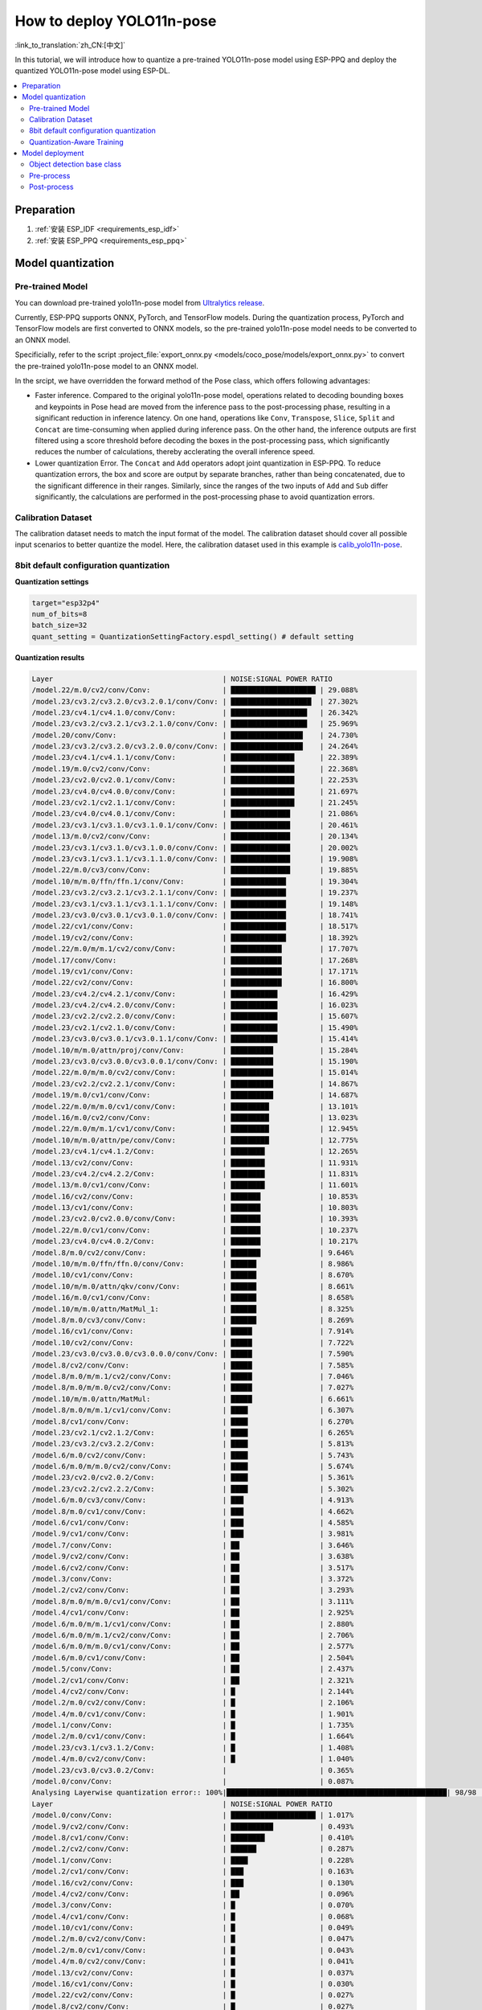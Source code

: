 How to deploy YOLO11n-pose
============================

:link_to_translation:`zh_CN:[中文]`

In this tutorial, we will introduce how to quantize a pre-trained YOLO11n-pose model using ESP-PPQ and deploy the quantized YOLO11n-pose model using ESP-DL.

.. contents::
  :local:
  :depth: 2

Preparation
----------------

1. :ref:`安装 ESP_IDF <requirements_esp_idf>`
2. :ref:`安装 ESP_PPQ <requirements_esp_ppq>`

.. _how_to_quantize_yolo11n-pose:

Model quantization
------------------------

Pre-trained Model
^^^^^^^^^^^^^^^^^^^^^^^^^^

You can download pre-trained yolo11n-pose model from `Ultralytics release <https://github.com/ultralytics/assets/releases/download/v8.3.0/yolo11n-pose.pt>`__.

Currently, ESP-PPQ supports ONNX, PyTorch, and TensorFlow models. During the quantization process, PyTorch and TensorFlow models are first converted to ONNX models, so the pre-trained yolo11n-pose model needs to be converted to an ONNX model.

Specificially, refer to the script :project_file:`export_onnx.py <models/coco_pose/models/export_onnx.py>` to convert the pre-trained yolo11n-pose model to an ONNX model.

In the srcipt, we have overridden the forward method of the Pose class, which offers following advantages:

- Faster inference. Compared to the original yolo11n-pose model, operations related to decoding bounding boxes and keypoints in Pose head are moved from the inference pass to the post-processing phase, resulting in a significant reduction in inference latency. On one hand, operations like ``Conv``, ``Transpose``, ``Slice``, ``Split`` and ``Concat`` are time-consuming when applied during inference pass. On the other hand, the inference outputs are first filtered using a score threshold before decoding the boxes in the post-processing pass, which significantly reduces the number of calculations, thereby acclerating the overall inference speed.

- Lower quantization Error. The ``Concat`` and ``Add`` operators adopt joint quantization in ESP-PPQ. To reduce quantization errors, the box and score are output by separate branches, rather than being concatenated, due to the significant difference in their ranges. Similarly, since the ranges of the two inputs of ``Add`` and ``Sub`` differ significantly, the calculations are performed in the post-processing phase to avoid quantization errors.


Calibration Dataset
^^^^^^^^^^^^^^^^^^^^^^^^^^^^

The calibration dataset needs to match the input format of the model. The calibration dataset should cover all possible input scenarios to better quantize the model. Here, the calibration dataset used in this example is `calib_yolo11n-pose <https://dl.espressif.com/public/calib_yolo11n-pose.zip>`__.

8bit default configuration quantization
^^^^^^^^^^^^^^^^^^^^^^^^^^^^^^^^^^^^^^^^^^^^^^^^^^

**Quantization settings**

.. code-block:: python

   target="esp32p4"
   num_of_bits=8
   batch_size=32
   quant_setting = QuantizationSettingFactory.espdl_setting() # default setting

**Quantization results**

.. code-block::

   Layer                                        | NOISE:SIGNAL POWER RATIO 
   /model.22/m.0/cv2/conv/Conv:                 | ████████████████████ | 29.088%
   /model.23/cv3.2/cv3.2.0/cv3.2.0.1/conv/Conv: | ███████████████████  | 27.302%
   /model.23/cv4.1/cv4.1.0/conv/Conv:           | ██████████████████   | 26.342%
   /model.23/cv3.2/cv3.2.1/cv3.2.1.0/conv/Conv: | ██████████████████   | 25.969%
   /model.20/conv/Conv:                         | █████████████████    | 24.730%
   /model.23/cv3.2/cv3.2.0/cv3.2.0.0/conv/Conv: | █████████████████    | 24.264%
   /model.23/cv4.1/cv4.1.1/conv/Conv:           | ███████████████      | 22.389%
   /model.19/m.0/cv2/conv/Conv:                 | ███████████████      | 22.368%
   /model.23/cv2.0/cv2.0.1/conv/Conv:           | ███████████████      | 22.253%
   /model.23/cv4.0/cv4.0.0/conv/Conv:           | ███████████████      | 21.697%
   /model.23/cv2.1/cv2.1.1/conv/Conv:           | ███████████████      | 21.245%
   /model.23/cv4.0/cv4.0.1/conv/Conv:           | ██████████████       | 21.086%
   /model.23/cv3.1/cv3.1.0/cv3.1.0.1/conv/Conv: | ██████████████       | 20.461%
   /model.13/m.0/cv2/conv/Conv:                 | ██████████████       | 20.134%
   /model.23/cv3.1/cv3.1.0/cv3.1.0.0/conv/Conv: | ██████████████       | 20.002%
   /model.23/cv3.1/cv3.1.1/cv3.1.1.0/conv/Conv: | ██████████████       | 19.908%
   /model.22/m.0/cv3/conv/Conv:                 | ██████████████       | 19.885%
   /model.10/m/m.0/ffn/ffn.1/conv/Conv:         | █████████████        | 19.304%
   /model.23/cv3.2/cv3.2.1/cv3.2.1.1/conv/Conv: | █████████████        | 19.237%
   /model.23/cv3.1/cv3.1.1/cv3.1.1.1/conv/Conv: | █████████████        | 19.148%
   /model.23/cv3.0/cv3.0.1/cv3.0.1.0/conv/Conv: | █████████████        | 18.741%
   /model.22/cv1/conv/Conv:                     | █████████████        | 18.517%
   /model.19/cv2/conv/Conv:                     | █████████████        | 18.392%
   /model.22/m.0/m/m.1/cv2/conv/Conv:           | ████████████         | 17.707%
   /model.17/conv/Conv:                         | ████████████         | 17.268%
   /model.19/cv1/conv/Conv:                     | ████████████         | 17.171%
   /model.22/cv2/conv/Conv:                     | ████████████         | 16.800%
   /model.23/cv4.2/cv4.2.1/conv/Conv:           | ███████████          | 16.429%
   /model.23/cv4.2/cv4.2.0/conv/Conv:           | ███████████          | 16.023%
   /model.23/cv2.2/cv2.2.0/conv/Conv:           | ███████████          | 15.607%
   /model.23/cv2.1/cv2.1.0/conv/Conv:           | ███████████          | 15.490%
   /model.23/cv3.0/cv3.0.1/cv3.0.1.1/conv/Conv: | ███████████          | 15.414%
   /model.10/m/m.0/attn/proj/conv/Conv:         | ██████████           | 15.284%
   /model.23/cv3.0/cv3.0.0/cv3.0.0.1/conv/Conv: | ██████████           | 15.190%
   /model.22/m.0/m/m.0/cv2/conv/Conv:           | ██████████           | 15.014%
   /model.23/cv2.2/cv2.2.1/conv/Conv:           | ██████████           | 14.867%
   /model.19/m.0/cv1/conv/Conv:                 | ██████████           | 14.687%
   /model.22/m.0/m/m.0/cv1/conv/Conv:           | █████████            | 13.101%
   /model.16/m.0/cv2/conv/Conv:                 | █████████            | 13.023%
   /model.22/m.0/m/m.1/cv1/conv/Conv:           | █████████            | 12.945%
   /model.10/m/m.0/attn/pe/conv/Conv:           | █████████            | 12.775%
   /model.23/cv4.1/cv4.1.2/Conv:                | ████████             | 12.265%
   /model.13/cv2/conv/Conv:                     | ████████             | 11.931%
   /model.23/cv4.2/cv4.2.2/Conv:                | ████████             | 11.831%
   /model.13/m.0/cv1/conv/Conv:                 | ████████             | 11.601%
   /model.16/cv2/conv/Conv:                     | ███████              | 10.853%
   /model.13/cv1/conv/Conv:                     | ███████              | 10.803%
   /model.23/cv2.0/cv2.0.0/conv/Conv:           | ███████              | 10.393%
   /model.22/m.0/cv1/conv/Conv:                 | ███████              | 10.237%
   /model.23/cv4.0/cv4.0.2/Conv:                | ███████              | 10.217%
   /model.8/m.0/cv2/conv/Conv:                  | ███████              | 9.646%
   /model.10/m/m.0/ffn/ffn.0/conv/Conv:         | ██████               | 8.986%
   /model.10/cv1/conv/Conv:                     | ██████               | 8.670%
   /model.10/m/m.0/attn/qkv/conv/Conv:          | ██████               | 8.661%
   /model.16/m.0/cv1/conv/Conv:                 | ██████               | 8.658%
   /model.10/m/m.0/attn/MatMul_1:               | ██████               | 8.325%
   /model.8/m.0/cv3/conv/Conv:                  | ██████               | 8.269%
   /model.16/cv1/conv/Conv:                     | █████                | 7.914%
   /model.10/cv2/conv/Conv:                     | █████                | 7.722%
   /model.23/cv3.0/cv3.0.0/cv3.0.0.0/conv/Conv: | █████                | 7.590%
   /model.8/cv2/conv/Conv:                      | █████                | 7.585%
   /model.8/m.0/m/m.1/cv2/conv/Conv:            | █████                | 7.046%
   /model.8/m.0/m/m.0/cv2/conv/Conv:            | █████                | 7.027%
   /model.10/m/m.0/attn/MatMul:                 | █████                | 6.661%
   /model.8/m.0/m/m.1/cv1/conv/Conv:            | ████                 | 6.307%
   /model.8/cv1/conv/Conv:                      | ████                 | 6.270%
   /model.23/cv2.1/cv2.1.2/Conv:                | ████                 | 6.265%
   /model.23/cv3.2/cv3.2.2/Conv:                | ████                 | 5.813%
   /model.6/m.0/cv2/conv/Conv:                  | ████                 | 5.743%
   /model.6/m.0/m/m.0/cv2/conv/Conv:            | ████                 | 5.674%
   /model.23/cv2.0/cv2.0.2/Conv:                | ████                 | 5.361%
   /model.23/cv2.2/cv2.2.2/Conv:                | ████                 | 5.302%
   /model.6/m.0/cv3/conv/Conv:                  | ███                  | 4.913%
   /model.8/m.0/cv1/conv/Conv:                  | ███                  | 4.662%
   /model.6/cv1/conv/Conv:                      | ███                  | 4.585%
   /model.9/cv1/conv/Conv:                      | ███                  | 3.981%
   /model.7/conv/Conv:                          | ██                   | 3.646%
   /model.9/cv2/conv/Conv:                      | ██                   | 3.638%
   /model.6/cv2/conv/Conv:                      | ██                   | 3.517%
   /model.3/conv/Conv:                          | ██                   | 3.372%
   /model.2/cv2/conv/Conv:                      | ██                   | 3.293%
   /model.8/m.0/m/m.0/cv1/conv/Conv:            | ██                   | 3.111%
   /model.4/cv1/conv/Conv:                      | ██                   | 2.925%
   /model.6/m.0/m/m.1/cv1/conv/Conv:            | ██                   | 2.880%
   /model.6/m.0/m/m.1/cv2/conv/Conv:            | ██                   | 2.706%
   /model.6/m.0/m/m.0/cv1/conv/Conv:            | ██                   | 2.577%
   /model.6/m.0/cv1/conv/Conv:                  | ██                   | 2.504%
   /model.5/conv/Conv:                          | ██                   | 2.437%
   /model.2/cv1/conv/Conv:                      | ██                   | 2.321%
   /model.4/cv2/conv/Conv:                      | █                    | 2.144%
   /model.2/m.0/cv2/conv/Conv:                  | █                    | 2.106%
   /model.4/m.0/cv1/conv/Conv:                  | █                    | 1.901%
   /model.1/conv/Conv:                          | █                    | 1.735%
   /model.2/m.0/cv1/conv/Conv:                  | █                    | 1.664%
   /model.23/cv3.1/cv3.1.2/Conv:                | █                    | 1.408%
   /model.4/m.0/cv2/conv/Conv:                  | █                    | 1.040%
   /model.23/cv3.0/cv3.0.2/Conv:                |                      | 0.365%
   /model.0/conv/Conv:                          |                      | 0.087%
   Analysing Layerwise quantization error:: 100%|████████████████████████████████████████████████████| 98/98 [00:48<00:00,  2.03it/s]
   Layer                                        | NOISE:SIGNAL POWER RATIO 
   /model.0/conv/Conv:                          | ████████████████████ | 1.017%
   /model.9/cv2/conv/Conv:                      | ██████████           | 0.493%
   /model.8/cv1/conv/Conv:                      | ████████             | 0.410%
   /model.2/cv2/conv/Conv:                      | ██████               | 0.287%
   /model.1/conv/Conv:                          | ████                 | 0.228%
   /model.2/cv1/conv/Conv:                      | ███                  | 0.163%
   /model.16/cv2/conv/Conv:                     | ███                  | 0.130%
   /model.4/cv2/conv/Conv:                      | ██                   | 0.096%
   /model.3/conv/Conv:                          | █                    | 0.070%
   /model.4/cv1/conv/Conv:                      | █                    | 0.068%
   /model.10/cv1/conv/Conv:                     | █                    | 0.049%
   /model.2/m.0/cv2/conv/Conv:                  | █                    | 0.047%
   /model.2/m.0/cv1/conv/Conv:                  | █                    | 0.043%
   /model.4/m.0/cv2/conv/Conv:                  | █                    | 0.041%
   /model.13/cv2/conv/Conv:                     | █                    | 0.037%
   /model.16/cv1/conv/Conv:                     | █                    | 0.030%
   /model.22/cv2/conv/Conv:                     | █                    | 0.027%
   /model.8/cv2/conv/Conv:                      | █                    | 0.027%
   /model.13/cv1/conv/Conv:                     |                      | 0.025%
   /model.5/conv/Conv:                          |                      | 0.025%
   /model.19/m.0/cv2/conv/Conv:                 |                      | 0.025%
   /model.6/cv2/conv/Conv:                      |                      | 0.024%
   /model.4/m.0/cv1/conv/Conv:                  |                      | 0.022%
   /model.6/cv1/conv/Conv:                      |                      | 0.021%
   /model.19/cv1/conv/Conv:                     |                      | 0.020%
   /model.23/cv2.1/cv2.1.1/conv/Conv:           |                      | 0.018%
   /model.23/cv4.1/cv4.1.0/conv/Conv:           |                      | 0.017%
   /model.9/cv1/conv/Conv:                      |                      | 0.015%
   /model.23/cv4.2/cv4.2.1/conv/Conv:           |                      | 0.014%
   /model.10/m/m.0/attn/qkv/conv/Conv:          |                      | 0.014%
   /model.19/cv2/conv/Conv:                     |                      | 0.014%
   /model.16/m.0/cv2/conv/Conv:                 |                      | 0.014%
   /model.23/cv4.2/cv4.2.0/conv/Conv:           |                      | 0.014%
   /model.6/m.0/m/m.0/cv1/conv/Conv:            |                      | 0.013%
   /model.22/m.0/cv3/conv/Conv:                 |                      | 0.013%
   /model.23/cv3.2/cv3.2.0/cv3.2.0.1/conv/Conv: |                      | 0.013%
   /model.23/cv4.0/cv4.0.0/conv/Conv:           |                      | 0.013%
   /model.23/cv3.1/cv3.1.1/cv3.1.1.1/conv/Conv: |                      | 0.013%
   /model.22/m.0/m/m.1/cv1/conv/Conv:           |                      | 0.012%
   /model.6/m.0/cv3/conv/Conv:                  |                      | 0.012%
   /model.10/m/m.0/attn/pe/conv/Conv:           |                      | 0.012%
   /model.23/cv4.1/cv4.1.1/conv/Conv:           |                      | 0.011%
   /model.8/m.0/m/m.1/cv1/conv/Conv:            |                      | 0.011%
   /model.13/m.0/cv1/conv/Conv:                 |                      | 0.011%
   /model.22/m.0/m/m.0/cv1/conv/Conv:           |                      | 0.011%
   /model.6/m.0/m/m.1/cv1/conv/Conv:            |                      | 0.011%
   /model.23/cv3.2/cv3.2.1/cv3.2.1.1/conv/Conv: |                      | 0.011%
   /model.8/m.0/cv3/conv/Conv:                  |                      | 0.010%
   /model.7/conv/Conv:                          |                      | 0.010%
   /model.17/conv/Conv:                         |                      | 0.009%
   /model.8/m.0/m/m.0/cv1/conv/Conv:            |                      | 0.009%
   /model.13/m.0/cv2/conv/Conv:                 |                      | 0.009%
   /model.10/m/m.0/attn/MatMul:                 |                      | 0.009%
   /model.19/m.0/cv1/conv/Conv:                 |                      | 0.008%
   /model.16/m.0/cv1/conv/Conv:                 |                      | 0.008%
   /model.23/cv2.2/cv2.2.1/conv/Conv:           |                      | 0.008%
   /model.8/m.0/m/m.1/cv2/conv/Conv:            |                      | 0.008%
   /model.8/m.0/cv1/conv/Conv:                  |                      | 0.008%
   /model.10/cv2/conv/Conv:                     |                      | 0.007%
   /model.23/cv2.0/cv2.0.2/Conv:                |                      | 0.007%
   /model.22/m.0/cv1/conv/Conv:                 |                      | 0.007%
   /model.6/m.0/cv1/conv/Conv:                  |                      | 0.007%
   /model.23/cv2.0/cv2.0.0/conv/Conv:           |                      | 0.006%
   /model.23/cv2.1/cv2.1.0/conv/Conv:           |                      | 0.006%
   /model.22/m.0/m/m.1/cv2/conv/Conv:           |                      | 0.006%
   /model.23/cv3.2/cv3.2.1/cv3.2.1.0/conv/Conv: |                      | 0.005%
   /model.8/m.0/m/m.0/cv2/conv/Conv:            |                      | 0.005%
   /model.23/cv2.1/cv2.1.2/Conv:                |                      | 0.005%
   /model.23/cv3.2/cv3.2.0/cv3.2.0.0/conv/Conv: |                      | 0.005%
   /model.23/cv2.2/cv2.2.2/Conv:                |                      | 0.005%
   /model.22/cv1/conv/Conv:                     |                      | 0.004%
   /model.10/m/m.0/attn/proj/conv/Conv:         |                      | 0.004%
   /model.23/cv4.2/cv4.2.2/Conv:                |                      | 0.004%
   /model.23/cv4.1/cv4.1.2/Conv:                |                      | 0.004%
   /model.22/m.0/m/m.0/cv2/conv/Conv:           |                      | 0.004%
   /model.23/cv2.2/cv2.2.0/conv/Conv:           |                      | 0.003%
   /model.6/m.0/m/m.1/cv2/conv/Conv:            |                      | 0.003%
   /model.23/cv4.0/cv4.0.1/conv/Conv:           |                      | 0.003%
   /model.6/m.0/m/m.0/cv2/conv/Conv:            |                      | 0.003%
   /model.10/m/m.0/attn/MatMul_1:               |                      | 0.002%
   /model.23/cv4.0/cv4.0.2/Conv:                |                      | 0.002%
   /model.10/m/m.0/ffn/ffn.1/conv/Conv:         |                      | 0.002%
   /model.20/conv/Conv:                         |                      | 0.002%
   /model.23/cv2.0/cv2.0.1/conv/Conv:           |                      | 0.002%
   /model.10/m/m.0/ffn/ffn.0/conv/Conv:         |                      | 0.001%
   /model.23/cv3.1/cv3.1.0/cv3.1.0.1/conv/Conv: |                      | 0.001%
   /model.23/cv3.1/cv3.1.1/cv3.1.1.0/conv/Conv: |                      | 0.001%
   /model.23/cv3.2/cv3.2.2/Conv:                |                      | 0.001%
   /model.23/cv3.0/cv3.0.1/cv3.0.1.0/conv/Conv: |                      | 0.001%
   /model.23/cv3.1/cv3.1.0/cv3.1.0.0/conv/Conv: |                      | 0.001%
   /model.23/cv3.1/cv3.1.2/Conv:                |                      | 0.000%
   /model.23/cv3.0/cv3.0.2/Conv:                |                      | 0.000%
   /model.23/cv3.0/cv3.0.0/cv3.0.0.1/conv/Conv: |                      | 0.000%
   /model.6/m.0/cv2/conv/Conv:                  |                      | 0.000%
   /model.23/cv3.0/cv3.0.1/cv3.0.1.1/conv/Conv: |                      | 0.000%
   /model.23/cv3.0/cv3.0.0/cv3.0.0.0/conv/Conv: |                      | 0.000%
   /model.8/m.0/cv2/conv/Conv:                  |                      | 0.000%
   /model.22/m.0/cv2/conv/Conv:                 |                      | 0.000% 

**Quantization error analysis**

With the same inputs, The Pose mAP50:95 on COCO after quantization is only 42.9%, which is lower than that of the float model（50.0%）. 


.. _quantization_aware_pose_label:

Quantization-Aware Training
^^^^^^^^^^^^^^^^^^^^^^^^^^^^^^^^^^^^^^

To further improve the accuracy of the quantized model, we adopt the quantization-aware training(QAT) strategy. Here, QAT is performed based on 8-bit quantization.

**Quantization settings**

- :project_file:`yolo11n-pose_qat.py <examples/tutorial/how_to_quantize_model/quantize_yolo11n-pose/yolo11n-pose_qat.py>`
- :project_file:`trainer.py <examples/tutorial/how_to_quantize_model/quantize_yolo11n-pose/trainer.py>`

**Quantization results**

.. code-block::
   
   Layer                                        | NOISE:SIGNAL POWER RATIO 
   /model.22/m.0/cv2/conv/Conv:                 | ████████████████████ | 29.427%
   /model.23/cv3.2/cv3.2.0/cv3.2.0.1/conv/Conv: | ███████████████████  | 28.661%
   /model.23/cv4.1/cv4.1.0/conv/Conv:           | ███████████████████  | 27.500%
   /model.23/cv2.1/cv2.1.1/conv/Conv:           | ██████████████████   | 27.128%
   /model.23/cv3.2/cv3.2.1/cv3.2.1.0/conv/Conv: | ██████████████████   | 26.522%
   /model.23/cv2.0/cv2.0.1/conv/Conv:           | █████████████████    | 25.263%
   /model.23/cv3.2/cv3.2.0/cv3.2.0.0/conv/Conv: | █████████████████    | 25.103%
   /model.20/conv/Conv:                         | █████████████████    | 24.669%
   /model.10/m/m.0/ffn/ffn.1/conv/Conv:         | █████████████████    | 24.407%
   /model.23/cv4.1/cv4.1.1/conv/Conv:           | █████████████████    | 24.301%
   /model.19/m.0/cv2/conv/Conv:                 | ███████████████      | 22.689%
   /model.23/cv4.0/cv4.0.0/conv/Conv:           | ███████████████      | 22.297%
   /model.23/cv3.1/cv3.1.1/cv3.1.1.1/conv/Conv: | ███████████████      | 22.235%
   /model.23/cv3.1/cv3.1.0/cv3.1.0.1/conv/Conv: | ███████████████      | 21.825%
   /model.23/cv4.0/cv4.0.1/conv/Conv:           | ███████████████      | 21.686%
   /model.22/m.0/cv3/conv/Conv:                 | ███████████████      | 21.669%
   /model.23/cv3.1/cv3.1.1/cv3.1.1.0/conv/Conv: | ███████████████      | 21.551%
   /model.23/cv3.1/cv3.1.0/cv3.1.0.0/conv/Conv: | ██████████████       | 21.208%
   /model.23/cv3.0/cv3.0.1/cv3.0.1.0/conv/Conv: | ██████████████       | 21.207%
   /model.13/m.0/cv2/conv/Conv:                 | ██████████████       | 20.239%
   /model.23/cv4.2/cv4.2.1/conv/Conv:           | ██████████████       | 19.969%
   /model.23/cv3.2/cv3.2.1/cv3.2.1.1/conv/Conv: | █████████████        | 19.811%
   /model.22/m.0/m/m.1/cv2/conv/Conv:           | █████████████        | 19.416%
   /model.22/cv1/conv/Conv:                     | █████████████        | 18.922%
   /model.19/cv2/conv/Conv:                     | █████████████        | 18.922%
   /model.10/m/m.0/attn/proj/conv/Conv:         | █████████████        | 18.593%
   /model.23/cv2.2/cv2.2.1/conv/Conv:           | █████████████        | 18.513%
   /model.19/cv1/conv/Conv:                     | ████████████         | 18.177%
   /model.22/cv2/conv/Conv:                     | ████████████         | 18.077%
   /model.23/cv4.2/cv4.2.0/conv/Conv:           | ████████████         | 17.960%
   /model.17/conv/Conv:                         | ████████████         | 17.859%
   /model.23/cv2.2/cv2.2.0/conv/Conv:           | ████████████         | 17.706%
   /model.23/cv2.1/cv2.1.0/conv/Conv:           | ████████████         | 17.129%
   /model.23/cv3.0/cv3.0.1/cv3.0.1.1/conv/Conv: | ████████████         | 17.100%
   /model.23/cv3.0/cv3.0.0/cv3.0.0.1/conv/Conv: | ███████████          | 16.427%
   /model.22/m.0/m/m.0/cv2/conv/Conv:           | ███████████          | 16.426%
   /model.10/m/m.0/attn/pe/conv/Conv:           | ███████████          | 16.309%
   /model.19/m.0/cv1/conv/Conv:                 | ██████████           | 14.961%
   /model.22/m.0/m/m.1/cv1/conv/Conv:           | ██████████           | 14.286%
   /model.23/cv4.2/cv4.2.2/Conv:                | █████████            | 13.920%
   /model.16/m.0/cv2/conv/Conv:                 | █████████            | 13.769%
   /model.22/m.0/m/m.0/cv1/conv/Conv:           | █████████            | 13.733%
   /model.23/cv4.1/cv4.1.2/Conv:                | █████████            | 13.589%
   /model.13/cv1/conv/Conv:                     | █████████            | 12.879%
   /model.10/m/m.0/attn/MatMul_1:               | █████████            | 12.677%
   /model.13/cv2/conv/Conv:                     | ████████             | 12.362%
   /model.10/m/m.0/attn/qkv/conv/Conv:          | ████████             | 12.167%
   /model.10/cv1/conv/Conv:                     | ████████             | 11.927%
   /model.13/m.0/cv1/conv/Conv:                 | ████████             | 11.909%
   /model.16/cv2/conv/Conv:                     | ████████             | 11.742%
   /model.23/cv2.0/cv2.0.0/conv/Conv:           | ████████             | 11.469%
   /model.10/m/m.0/ffn/ffn.0/conv/Conv:         | ████████             | 11.240%
   /model.22/m.0/cv1/conv/Conv:                 | ███████              | 10.769%
   /model.16/m.0/cv1/conv/Conv:                 | ███████              | 10.585%
   /model.23/cv4.0/cv4.0.2/Conv:                | ███████              | 10.513%
   /model.8/m.0/cv2/conv/Conv:                  | ███████              | 10.475%
   /model.10/cv2/conv/Conv:                     | ██████               | 8.883%
   /model.23/cv2.1/cv2.1.2/Conv:                | ██████               | 8.799%
   /model.8/m.0/m/m.0/cv2/conv/Conv:            | ██████               | 8.574%
   /model.8/m.0/cv3/conv/Conv:                  | ██████               | 8.389%
   /model.16/cv1/conv/Conv:                     | ██████               | 8.319%
   /model.23/cv3.0/cv3.0.0/cv3.0.0.0/conv/Conv: | ██████               | 8.244%
   /model.8/m.0/m/m.1/cv2/conv/Conv:            | █████                | 7.842%
   /model.8/cv2/conv/Conv:                      | █████                | 7.821%
   /model.10/m/m.0/attn/MatMul:                 | █████                | 7.740%
   /model.8/cv1/conv/Conv:                      | █████                | 7.427%
   /model.8/m.0/m/m.1/cv1/conv/Conv:            | █████                | 7.362%
   /model.6/m.0/m/m.0/cv2/conv/Conv:            | █████                | 6.731%
   /model.23/cv2.2/cv2.2.2/Conv:                | ████                 | 6.659%
   /model.23/cv2.0/cv2.0.2/Conv:                | ████                 | 6.448%
   /model.6/m.0/cv2/conv/Conv:                  | ████                 | 6.250%
   /model.6/m.0/cv3/conv/Conv:                  | ████                 | 6.113%
   /model.8/m.0/cv1/conv/Conv:                  | ████                 | 5.575%
   /model.23/cv3.2/cv3.2.2/Conv:                | ████                 | 5.471%
   /model.6/cv1/conv/Conv:                      | ████                 | 5.357%
   /model.9/cv2/conv/Conv:                      | ███                  | 5.128%
   /model.9/cv1/conv/Conv:                      | ███                  | 4.499%
   /model.3/conv/Conv:                          | ███                  | 4.151%
   /model.7/conv/Conv:                          | ███                  | 4.149%
   /model.8/m.0/m/m.0/cv1/conv/Conv:            | ███                  | 4.037%
   /model.6/cv2/conv/Conv:                      | ███                  | 3.855%
   /model.4/cv1/conv/Conv:                      | ██                   | 3.610%
   /model.6/m.0/m/m.1/cv1/conv/Conv:            | ██                   | 3.538%
   /model.2/cv2/conv/Conv:                      | ██                   | 3.504%
   /model.6/m.0/m/m.0/cv1/conv/Conv:            | ██                   | 3.333%
   /model.6/m.0/m/m.1/cv2/conv/Conv:            | ██                   | 3.285%
   /model.6/m.0/cv1/conv/Conv:                  | ██                   | 3.008%
   /model.4/cv2/conv/Conv:                      | ██                   | 2.816%
   /model.5/conv/Conv:                          | ██                   | 2.787%
   /model.4/m.0/cv1/conv/Conv:                  | ██                   | 2.775%
   /model.2/cv1/conv/Conv:                      | ██                   | 2.455%
   /model.2/m.0/cv2/conv/Conv:                  | ██                   | 2.363%
   /model.23/cv3.1/cv3.1.2/Conv:                | █                    | 2.013%
   /model.1/conv/Conv:                          | █                    | 1.755%
   /model.2/m.0/cv1/conv/Conv:                  | █                    | 1.642%
   /model.4/m.0/cv2/conv/Conv:                  | █                    | 1.296%
   /model.23/cv3.0/cv3.0.2/Conv:                |                      | 0.762%
   /model.0/conv/Conv:                          |                      | 0.066%
   Analysing Layerwise quantization error:: 100%|███████████████████████████████████████████████████████████| 98/98 [00:49<00:00,  1.99it/s]
   Layer                                        | NOISE:SIGNAL POWER RATIO 
   /model.9/cv2/conv/Conv:                      | ████████████████████ | 3.566%
   /model.2/cv2/conv/Conv:                      | ███████████          | 1.952%
   /model.3/conv/Conv:                          | ██████               | 1.071%
   /model.2/cv1/conv/Conv:                      | █████                | 0.891%
   /model.1/conv/Conv:                          | ███                  | 0.523%
   /model.4/cv2/conv/Conv:                      | ███                  | 0.462%
   /model.8/cv1/conv/Conv:                      | ██                   | 0.417%
   /model.2/m.0/cv2/conv/Conv:                  | ██                   | 0.344%
   /model.5/conv/Conv:                          | ██                   | 0.326%
   /model.6/m.0/cv3/conv/Conv:                  | ██                   | 0.298%
   /model.0/conv/Conv:                          | ██                   | 0.290%
   /model.2/m.0/cv1/conv/Conv:                  | █                    | 0.206%
   /model.4/m.0/cv1/conv/Conv:                  | █                    | 0.201%
   /model.13/cv2/conv/Conv:                     | █                    | 0.175%
   /model.23/cv4.2/cv4.2.0/conv/Conv:           | █                    | 0.159%
   /model.16/cv2/conv/Conv:                     | █                    | 0.137%
   /model.23/cv4.1/cv4.1.0/conv/Conv:           | █                    | 0.137%
   /model.8/m.0/m/m.1/cv1/conv/Conv:            | █                    | 0.107%
   /model.23/cv2.2/cv2.2.2/Conv:                | █                    | 0.102%
   /model.4/cv1/conv/Conv:                      | █                    | 0.101%
   /model.4/m.0/cv2/conv/Conv:                  | █                    | 0.091%
   /model.23/cv4.2/cv4.2.2/Conv:                | █                    | 0.091%
   /model.23/cv4.2/cv4.2.1/conv/Conv:           |                      | 0.087%
   /model.19/cv2/conv/Conv:                     |                      | 0.081%
   /model.7/conv/Conv:                          |                      | 0.074%
   /model.6/cv1/conv/Conv:                      |                      | 0.071%
   /model.17/conv/Conv:                         |                      | 0.070%
   /model.6/cv2/conv/Conv:                      |                      | 0.069%
   /model.16/cv1/conv/Conv:                     |                      | 0.068%
   /model.22/cv2/conv/Conv:                     |                      | 0.054%
   /model.10/cv1/conv/Conv:                     |                      | 0.050%
   /model.22/m.0/m/m.1/cv1/conv/Conv:           |                      | 0.049%
   /model.10/m/m.0/attn/pe/conv/Conv:           |                      | 0.047%
   /model.19/cv1/conv/Conv:                     |                      | 0.046%
   /model.10/cv2/conv/Conv:                     |                      | 0.046%
   /model.23/cv3.2/cv3.2.0/cv3.2.0.1/conv/Conv: |                      | 0.041%
   /model.8/cv2/conv/Conv:                      |                      | 0.041%
   /model.13/cv1/conv/Conv:                     |                      | 0.037%
   /model.19/m.0/cv2/conv/Conv:                 |                      | 0.036%
   /model.6/m.0/m/m.1/cv1/conv/Conv:            |                      | 0.035%
   /model.10/m/m.0/attn/qkv/conv/Conv:          |                      | 0.033%
   /model.23/cv2.0/cv2.0.0/conv/Conv:           |                      | 0.033%
   /model.8/m.0/cv3/conv/Conv:                  |                      | 0.033%
   /model.23/cv4.1/cv4.1.2/Conv:                |                      | 0.032%
   /model.19/m.0/cv1/conv/Conv:                 |                      | 0.031%
   /model.22/m.0/cv3/conv/Conv:                 |                      | 0.028%
   /model.8/m.0/m/m.0/cv1/conv/Conv:            |                      | 0.028%
   /model.23/cv4.1/cv4.1.1/conv/Conv:           |                      | 0.027%
   /model.6/m.0/m/m.0/cv1/conv/Conv:            |                      | 0.027%
   /model.22/m.0/cv1/conv/Conv:                 |                      | 0.027%
   /model.23/cv4.0/cv4.0.0/conv/Conv:           |                      | 0.025%
   /model.6/m.0/cv1/conv/Conv:                  |                      | 0.023%
   /model.9/cv1/conv/Conv:                      |                      | 0.022%
   /model.16/m.0/cv2/conv/Conv:                 |                      | 0.020%
   /model.23/cv2.1/cv2.1.0/conv/Conv:           |                      | 0.020%
   /model.8/m.0/cv1/conv/Conv:                  |                      | 0.020%
   /model.13/m.0/cv1/conv/Conv:                 |                      | 0.019%
   /model.16/m.0/cv1/conv/Conv:                 |                      | 0.019%
   /model.10/m/m.0/attn/proj/conv/Conv:         |                      | 0.018%
   /model.23/cv2.1/cv2.1.1/conv/Conv:           |                      | 0.018%
   /model.23/cv2.2/cv2.2.0/conv/Conv:           |                      | 0.015%
   /model.8/m.0/m/m.0/cv2/conv/Conv:            |                      | 0.015%
   /model.20/conv/Conv:                         |                      | 0.013%
   /model.8/m.0/m/m.1/cv2/conv/Conv:            |                      | 0.013%
   /model.23/cv3.1/cv3.1.1/cv3.1.1.1/conv/Conv: |                      | 0.013%
   /model.22/m.0/m/m.0/cv1/conv/Conv:           |                      | 0.011%
   /model.22/cv1/conv/Conv:                     |                      | 0.011%
   /model.23/cv3.2/cv3.2.1/cv3.2.1.1/conv/Conv: |                      | 0.011%
   /model.23/cv2.0/cv2.0.2/Conv:                |                      | 0.010%
   /model.13/m.0/cv2/conv/Conv:                 |                      | 0.009%
   /model.10/m/m.0/attn/MatMul:                 |                      | 0.009%
   /model.23/cv2.1/cv2.1.2/Conv:                |                      | 0.008%
   /model.23/cv3.2/cv3.2.1/cv3.2.1.0/conv/Conv: |                      | 0.008%
   /model.23/cv2.2/cv2.2.1/conv/Conv:           |                      | 0.008%
   /model.6/m.0/m/m.0/cv2/conv/Conv:            |                      | 0.007%
   /model.22/m.0/m/m.1/cv2/conv/Conv:           |                      | 0.007%
   /model.22/m.0/m/m.0/cv2/conv/Conv:           |                      | 0.007%
   /model.23/cv4.0/cv4.0.1/conv/Conv:           |                      | 0.006%
   /model.23/cv3.2/cv3.2.0/cv3.2.0.0/conv/Conv: |                      | 0.005%
   /model.23/cv4.0/cv4.0.2/Conv:                |                      | 0.005%
   /model.6/m.0/m/m.1/cv2/conv/Conv:            |                      | 0.005%
   /model.23/cv3.2/cv3.2.2/Conv:                |                      | 0.004%
   /model.23/cv3.1/cv3.1.0/cv3.1.0.1/conv/Conv: |                      | 0.004%
   /model.23/cv3.0/cv3.0.0/cv3.0.0.1/conv/Conv: |                      | 0.003%
   /model.10/m/m.0/ffn/ffn.1/conv/Conv:         |                      | 0.003%
   /model.10/m/m.0/ffn/ffn.0/conv/Conv:         |                      | 0.003%
   /model.10/m/m.0/attn/MatMul_1:               |                      | 0.002%
   /model.23/cv2.0/cv2.0.1/conv/Conv:           |                      | 0.002%
   /model.23/cv3.1/cv3.1.2/Conv:                |                      | 0.001%
   /model.23/cv3.0/cv3.0.2/Conv:                |                      | 0.001%
   /model.23/cv3.1/cv3.1.1/cv3.1.1.0/conv/Conv: |                      | 0.001%
   /model.23/cv3.0/cv3.0.0/cv3.0.0.0/conv/Conv: |                      | 0.001%
   /model.23/cv3.0/cv3.0.1/cv3.0.1.0/conv/Conv: |                      | 0.001%
   /model.23/cv3.1/cv3.1.0/cv3.1.0.0/conv/Conv: |                      | 0.001%
   /model.6/m.0/cv2/conv/Conv:                  |                      | 0.000%
   /model.23/cv3.0/cv3.0.1/cv3.0.1.1/conv/Conv: |                      | 0.000%
   /model.8/m.0/cv2/conv/Conv:                  |                      | 0.000%
   /model.22/m.0/cv2/conv/Conv:                 |                      | 0.000%


**Quantization error analysis**

After applying QAT to 8-bit quantization, the quantized model's Pose mAP50:95 on COCO improves to 45.4% with the same inputs, while cumulative errors of out layers are significantly reduced. Compared to the other two quantization methods, the 8-bit QAT quantized model achieves the highest quantization accuracy with the lowest inference latency.


Model deployment
-----------------------

:project:`example <examples/yolo11_pose>`

Object detection base class
^^^^^^^^^^^^^^^^^^^^^^^^^^^^^^^^^^^^^

- :project_file:`dl_detect_base.hpp <esp-dl/vision/detect/dl_detect_base.hpp>`
- :project_file:`dl_detect_base.cpp <esp-dl/vision/detect/dl_detect_base.cpp>`

Pre-process
^^^^^^^^^^^^^^^^^^^^

``ImagePreprocessor`` class contains the common pre-precoess pipeline, ``color conversion``, ``crop``, ``resize``, ``normalization``, ``quantize``。

- :project_file:`dl_image_preprocessor.hpp <esp-dl/vision/image/dl_image_preprocessor.hpp>`
- :project_file:`dl_image_preprocessor.cpp <esp-dl/vision/image/dl_image_preprocessor.cpp>`

Post-process
^^^^^^^^^^^^^^^^^^^^

- :project_file:`dl_detect_postprocessor.hpp <esp-dl/vision/detect/dl_detect_postprocessor.hpp>`
- :project_file:`dl_detect_postprocessor.cpp <esp-dl/vision/detect/dl_detect_postprocessor.cpp>`
- :project_file:`dl_pose_yolo11_postprocessor.hpp <esp-dl/vision/detect/dl_pose_yolo11_postprocessor.hpp>`
- :project_file:`dl_pose_yolo11_postprocessor.cpp <esp-dl/vision/detect/dl_pose_yolo11_postprocessor.cpp>`

